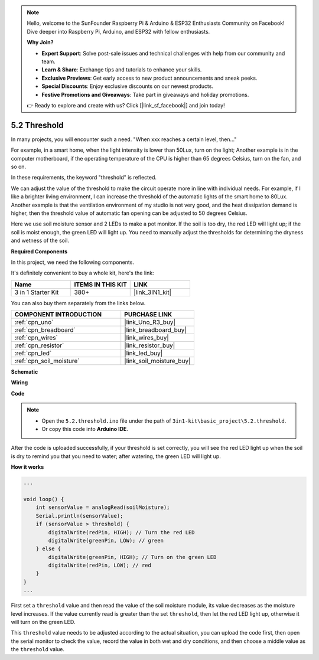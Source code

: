 .. note::

    Hello, welcome to the SunFounder Raspberry Pi & Arduino & ESP32 Enthusiasts Community on Facebook! Dive deeper into Raspberry Pi, Arduino, and ESP32 with fellow enthusiasts.

    **Why Join?**

    - **Expert Support**: Solve post-sale issues and technical challenges with help from our community and team.
    - **Learn & Share**: Exchange tips and tutorials to enhance your skills.
    - **Exclusive Previews**: Get early access to new product announcements and sneak peeks.
    - **Special Discounts**: Enjoy exclusive discounts on our newest products.
    - **Festive Promotions and Giveaways**: Take part in giveaways and holiday promotions.

    👉 Ready to explore and create with us? Click [|link_sf_facebook|] and join today!

.. _ar_threshold:

5.2 Threshold
=======================

In many projects, you will encounter such a need.
"When xxx reaches a certain level, then..."

For example, in a smart home, when the light intensity is lower than 50Lux, turn on the light;
Another example is in the computer motherboard, if the operating temperature of the CPU is higher than 65 degrees Celsius, turn on the fan, and so on.

In these requirements, the keyword "threshold" is reflected.

We can adjust the value of the threshold to make the circuit operate more in line with individual needs.
For example, if I like a brighter living environment, I can increase the threshold of the automatic lights of the smart home to 80Lux.
Another example is that the ventilation environment of my studio is not very good, and the heat dissipation demand is higher, then the threshold value of automatic fan opening can be adjusted to 50 degrees Celsius.


Here we use soil moisture sensor and 2 LEDs to make a pot monitor. If the soil is too dry, the red LED will light up; if the soil is moist enough, the green LED will light up. You need to manually adjust the thresholds for determining the dryness and wetness of the soil.

**Required Components**

In this project, we need the following components. 

It's definitely convenient to buy a whole kit, here's the link: 

.. list-table::
    :widths: 20 20 20
    :header-rows: 1

    *   - Name	
        - ITEMS IN THIS KIT
        - LINK
    *   - 3 in 1 Starter Kit
        - 380+
        - |link_3IN1_kit|

You can also buy them separately from the links below.

.. list-table::
    :widths: 30 20
    :header-rows: 1

    *   - COMPONENT INTRODUCTION
        - PURCHASE LINK

    *   - :ref:`cpn_uno`
        - |link_Uno_R3_buy|
    *   - :ref:`cpn_breadboard`
        - |link_breadboard_buy|
    *   - :ref:`cpn_wires`
        - |link_wires_buy|
    *   - :ref:`cpn_resistor`
        - |link_resistor_buy|
    *   - :ref:`cpn_led`
        - |link_led_buy|
    *   - :ref:`cpn_soil_moisture`
        - |link_soil_moisture_buy|

**Schematic**

.. image:: img/circuit_8.2_threshold.png

**Wiring**

.. image:: img/threshold_bb.png
    :width: 600
    :align: center

**Code**

.. note::

    * Open the ``5.2.threshold.ino`` file under the path of ``3in1-kit\basic_project\5.2.threshold``.
    * Or copy this code into **Arduino IDE**.
    

.. raw:: html
    
    <iframe src=https://create.arduino.cc/editor/sunfounder01/9936413a-6e6c-4e57-b0c6-5df58dd48a3c/preview?embed style="height:510px;width:100%;margin:10px 0" frameborder=0></iframe>
    
After the code is uploaded successfully, if your threshold is set correctly, you will see the red LED light up when the soil is dry to remind you that you need to water; after watering, the green LED will light up.

**How it works**

.. code-block:: Arduino

    ...

    void loop() {
        int sensorValue = analogRead(soilMoisture);
        Serial.println(sensorValue);
        if (sensorValue > threshold) {
            digitalWrite(redPin, HIGH); // Turn the red LED
            digitalWrite(greenPin, LOW); // green
        } else {
            digitalWrite(greenPin, HIGH); // Turn on the green LED
            digitalWrite(redPin, LOW); // red
        }
    }
    ...

First set a ``threshold`` value and then read the value of the soil moisture module, its value decreases as the moisture level increases. If the value currently read is greater than the set ``threshold``, then let the red LED light up, otherwise it will turn on the green LED.

This ``threshold`` value needs to be adjusted according to the actual situation, you can upload the code first, then open the serial monitor to check the value, record the value in both wet and dry conditions, and then choose a middle value as the ``threshold`` value.


